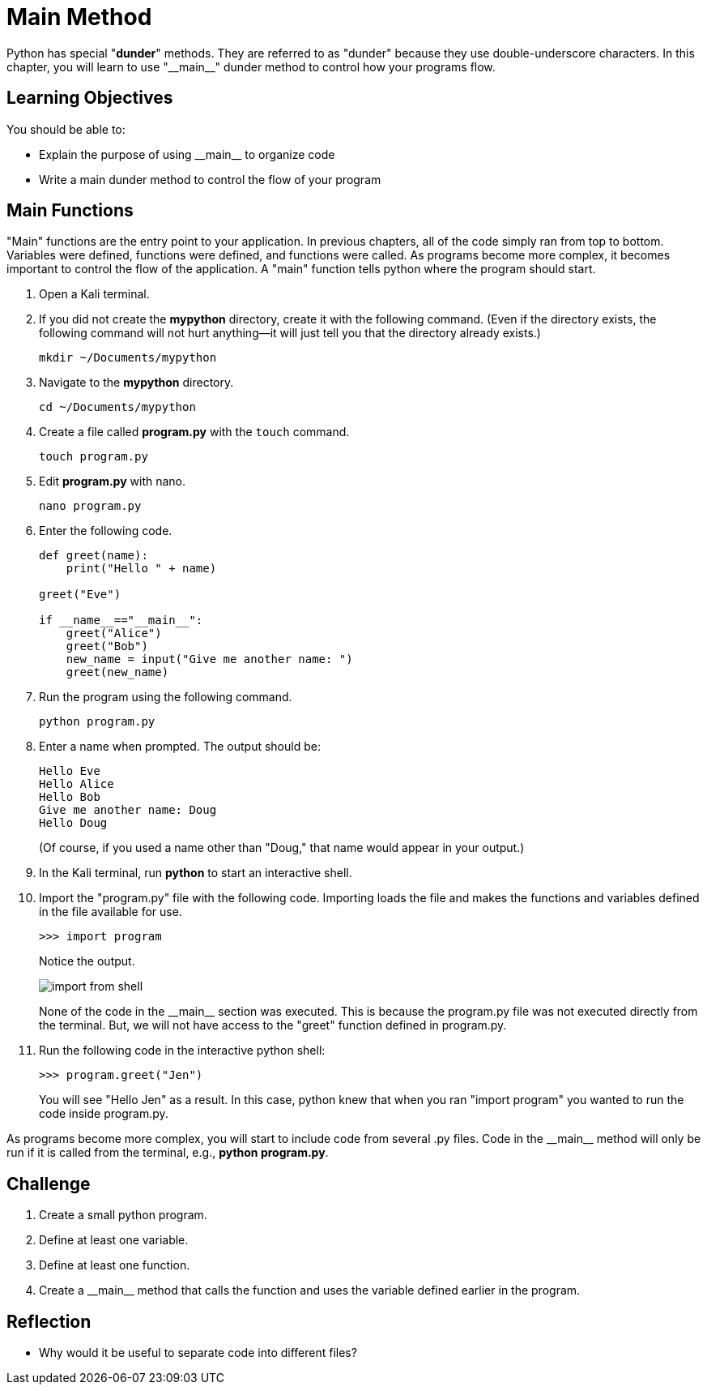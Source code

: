 = Main Method

Python has special "*dunder*" methods. They are referred to as "dunder" because they use double-underscore characters. In this chapter, you will learn to use "\\__main__" dunder method to control how your programs flow.

== Learning Objectives

You should be able to:

* Explain the purpose of using \\__main__ to organize code
* Write a main dunder method to control the flow of your program

== Main Functions

"Main" functions are the entry point to your application. In previous chapters, all of the code simply ran from top to bottom. Variables were defined, functions were defined, and functions were called. As programs become more complex, it becomes important to control the flow of the application. A "main" function tells python where the program should start.

. Open a Kali terminal.
. If you did not create the *mypython* directory, create it with the following command. (Even if the directory exists, the following command will not hurt anything--it will just tell you that the directory already exists.)
+
[source,sh]
----
mkdir ~/Documents/mypython
----
. Navigate to the *mypython* directory.
+
[source,sh]
----
cd ~/Documents/mypython
----
. Create a file called *program.py* with the `touch` command.
+
[source,sh]
----
touch program.py
----
. Edit *program.py* with nano.
+
[source,sh]
----
nano program.py
----
. Enter the following code.
+
[source,python]
----
def greet(name):
    print("Hello " + name)

greet("Eve")

if __name__=="__main__":
    greet("Alice")
    greet("Bob")
    new_name = input("Give me another name: ")
    greet(new_name)
----
. Run the program using the following command.
+
[source,sh]
----
python program.py
----
. Enter a name when prompted. The output should be:
+
----
Hello Eve
Hello Alice
Hello Bob
Give me another name: Doug
Hello Doug
----
+
(Of course, if you used a name other than "Doug," that name would appear in your output.)
. In the Kali terminal, run *python* to start an interactive shell.
. Import the "program.py" file with the following code. Importing loads the file and makes the functions and variables defined in the file available for use.
+
[source,python]
----
>>> import program
----
+
Notice the output.
+
image::import_from_shell.png[]
+
None of the code in the \\__main__ section was executed. This is because the program.py file was not executed directly from the terminal. But, we will not have access to the "greet" function defined in program.py.
. Run the following code in the interactive python shell:
+
[source,python]
----
>>> program.greet("Jen")
----
+
You will see "Hello Jen" as a result. In this case, python knew that when you ran "import program" you wanted to run the code inside program.py.

As programs become more complex, you will start to include code from several .py files. Code in the \\__main__ method will only be run if it is called from the terminal, e.g., *python program.py*.

== Challenge

. Create a small python program.
. Define at least one variable.
. Define at least one function.
. Create a \\__main__ method that calls the function and uses the variable defined earlier in the program.

== Reflection

* Why would it be useful to separate code into different files?


